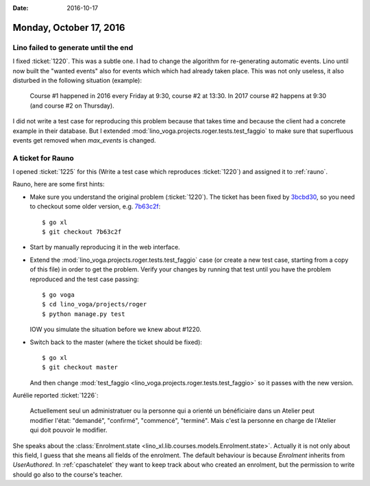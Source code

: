 :date: 2016-10-17

========================
Monday, October 17, 2016
========================

Lino failed to generate until the end
=====================================

I fixed :ticket:`1220`. This was a subtle one.  I had to change the
algorithm for re-generating automatic events.  Lino until now built
the "wanted events" also for events which which had already taken
place. This was not only useless, it also disturbed in the following
situation (example):

    Course #1 happened in 2016 every Friday at 9:30, course #2 at
    13:30. In 2017 course #2 happens at 9:30 (and course #2 on
    Thursday).

I did not write a test case for reproducing this problem because that
takes time and because the client had a concrete example in their
database. But I extended
:mod:`lino_voga.projects.roger.tests.test_faggio` to make sure that
superfluous events get removed when `max_events` is changed.

A ticket for Rauno
==================

I opened :ticket:`1225` for this (Write a test case which reproduces
:ticket:`1220`) and assigned it to :ref:`rauno`.

Rauno, here are some first hints:

- Make sure you understand the original problem (:ticket:`1220`).  The
  ticket has been fixed by `3bcbd30
  <https://github.com/lino-framework/xl/commit/3bcbd30bb39226a3423eafd94aa8a203309a9ee9>`__,
  so you need to checkout some older version, e.g. `7b63c2f
  <https://github.com/lino-framework/xl/commit/7b63c2f487cc2b1d2516df4e41c64f820e9da1ce>`__::

    $ go xl
    $ git checkout 7b63c2f

- Start by manually reproducing it in the web interface.    
  
- Extend the :mod:`lino_voga.projects.roger.tests.test_faggio` case
  (or create a new test case, starting from a copy of this file) in
  order to get the problem. Verify your changes by running that test
  until you have the problem reproduced and the test case passing::

      $ go voga
      $ cd lino_voga/projects/roger
      $ python manage.py test

  IOW you simulate the situation before we knew about #1220.

- Switch back to the master (where the ticket should be fixed)::

    $ go xl
    $ git checkout master

  And then change :mod:`test_faggio
  <lino_voga.projects.roger.tests.test_faggio>` so it passes with the
  new version.


Aurélie reported :ticket:`1226`:

  Actuellement seul un administratuer ou la personne qui a orienté un
  bénéficiaire dans un Atelier peut modifier l'état: "demandé",
  "confirmé", "commencé", "terminé".  Mais c'est la personne en charge
  de l'Atelier qui doit pouvoir le modifier.

She speaks about the :class:`Enrolment.state
<lino_xl.lib.courses.models.Enrolment.state>`.  Actually it is not
only about this field, I guess that she means all fields of the
enrolment.  The default behaviour is because `Enrolment` inherits from
`UserAuthored`. In :ref:`cpaschatelet` they want to keep track about who
created an enrolment, but the permission to write should go also to
the course's teacher.

